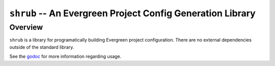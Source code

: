 ===========================================================
``shrub`` -- An Evergreen Project Config Generation Library
===========================================================

Overview
--------

``shrub`` is a library for programatically building Evergreen project
configuration. There are no external dependencies outside of the
standard library.

See the `godoc <https://godoc.org/github.com/evergreen-ci/shrub>`_ for
more information regarding usage.
